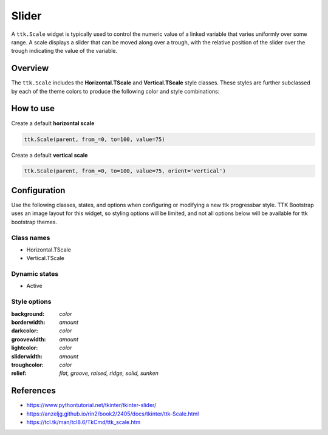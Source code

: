 Slider
#####
A ``ttk.Scale`` widget is typically used to control the numeric value of a linked variable that varies uniformly over
some range. A scale displays a slider that can be moved along over a trough, with the relative position of the slider
over the trough indicating the value of the variable.

Overview
========
The ``ttk.Scale`` includes the **Horizontal.TScale** and **Vertical.TScale** style classes. These styles are further
subclassed by each of the theme colors to produce the following color and style combinations:

.. figure:: images/scale_horizontal.png

.. figure:: images/scale_vertical.png

How to use
==========
Create a default **horizontal scale**

.. code-block:: python

    ttk.Scale(parent, from_=0, to=100, value=75)

Create a default **vertical scale**

.. code-block:: python

    ttk.Scale(parent, from_=0, to=100, value=75, orient='vertical')


Configuration
=============
Use the following classes, states, and options when configuring or modifying a new ttk progressbar style. TTK Bootstrap
uses an image layout for this widget, so styling options will be limited, and not all options below will be available
for ttk bootstrap themes.

Class names
-----------
- Horizontal.TScale
- Vertical.TScale

Dynamic states
--------------
- Active

Style options
-------------
:background: `color`
:borderwidth: `amount`
:darkcolor: `color`
:groovewidth: `amount`
:lightcolor: `color`
:sliderwidth: `amount`
:troughcolor: `color`
:relief: `flat, groove, raised, ridge, solid, sunken`


References
==========
- https://www.pythontutorial.net/tkinter/tkinter-slider/
- https://anzeljg.github.io/rin2/book2/2405/docs/tkinter/ttk-Scale.html
- https://tcl.tk/man/tcl8.6/TkCmd/ttk_scale.htm
